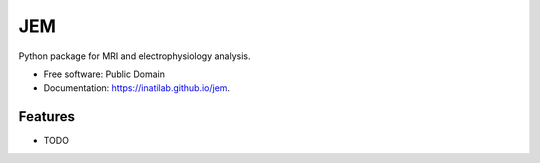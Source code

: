 ===============================
JEM
===============================

.. image:: https://img.shields.io/travis/InatiLab/jem.svg
        :target: https://travis-ci.org/InatiLab/jem

.. image:: https://img.shields.io/pypi/v/jem.svg
        :target: https://pypi.python.org/pypi/jem


Python package for MRI and electrophysiology analysis.

* Free software: Public Domain
* Documentation: https://inatilab.github.io/jem.

Features
--------

* TODO

